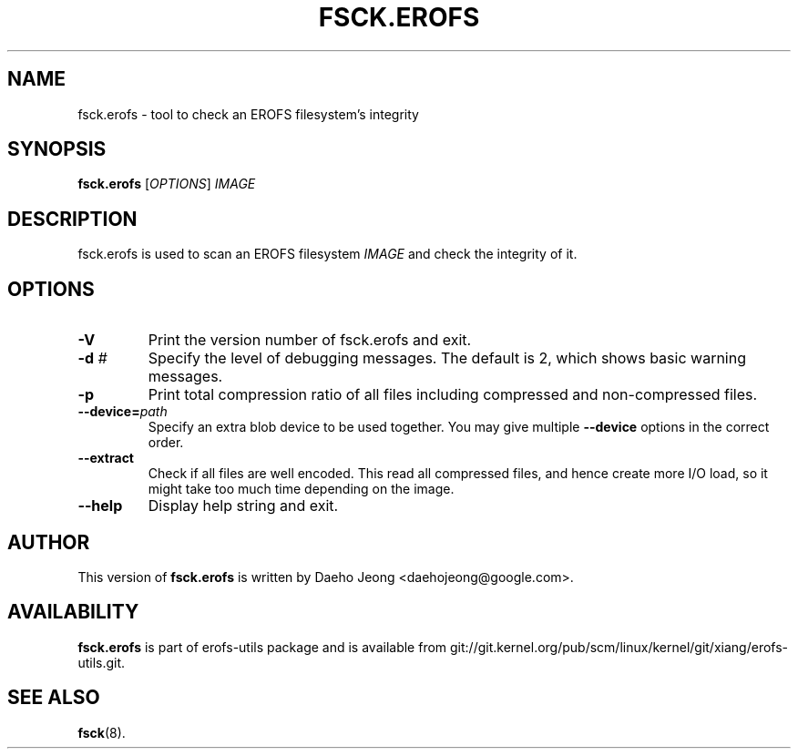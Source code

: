 .\" Copyright (c) 2021 Daeho Jeong <daehojeong@google.com>
.\"
.TH FSCK.EROFS 1
.SH NAME
fsck.erofs \- tool to check an EROFS filesystem's integrity
.SH SYNOPSIS
\fBfsck.erofs\fR [\fIOPTIONS\fR] \fIIMAGE\fR
.SH DESCRIPTION
fsck.erofs is used to scan an EROFS filesystem \fIIMAGE\fR and check the
integrity of it.
.SH OPTIONS
.TP
.B \-V
Print the version number of fsck.erofs and exit.
.TP
.BI "\-d " #
Specify the level of debugging messages. The default is 2, which shows basic
warning messages.
.TP
.B \-p
Print total compression ratio of all files including compressed and
non-compressed files.
.TP
.BI "\-\-device=" path
Specify an extra blob device to be used together.
You may give multiple
.B --device
options in the correct order.
.TP
.B \-\-extract
Check if all files are well encoded. This read all compressed files,
and hence create more I/O load,
so it might take too much time depending on the image.
.TP
.B \-\-help
Display help string and exit.
.SH AUTHOR
This version of \fBfsck.erofs\fR is written by
Daeho Jeong <daehojeong@google.com>.
.SH AVAILABILITY
\fBfsck.erofs\fR is part of erofs-utils package and is available from
git://git.kernel.org/pub/scm/linux/kernel/git/xiang/erofs-utils.git.
.SH SEE ALSO
.BR fsck (8).
